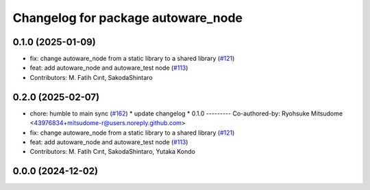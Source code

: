 ^^^^^^^^^^^^^^^^^^^^^^^^^^^^^^^^^^^
Changelog for package autoware_node
^^^^^^^^^^^^^^^^^^^^^^^^^^^^^^^^^^^

0.1.0 (2025-01-09)
------------------
* fix: change autoware_node from a static library to a shared library (`#121 <https://github.com/autowarefoundation/autoware.core/issues/121>`_)
* feat: add autoware_node and autoware_test node (`#113 <https://github.com/autowarefoundation/autoware.core/issues/113>`_)
* Contributors: M. Fatih Cırıt, SakodaShintaro

0.2.0 (2025-02-07)
------------------
* chore: humble to main sync (`#162 <https://github.com/autowarefoundation/autoware.core/issues/162>`_)
  * update changelog
  * 0.1.0
  ---------
  Co-authored-by: Ryohsuke Mitsudome <43976834+mitsudome-r@users.noreply.github.com>
* fix: change autoware_node from a static library to a shared library (`#121 <https://github.com/autowarefoundation/autoware.core/issues/121>`_)
* feat: add autoware_node and autoware_test node (`#113 <https://github.com/autowarefoundation/autoware.core/issues/113>`_)
* Contributors: M. Fatih Cırıt, SakodaShintaro, Yutaka Kondo

0.0.0 (2024-12-02)
------------------
